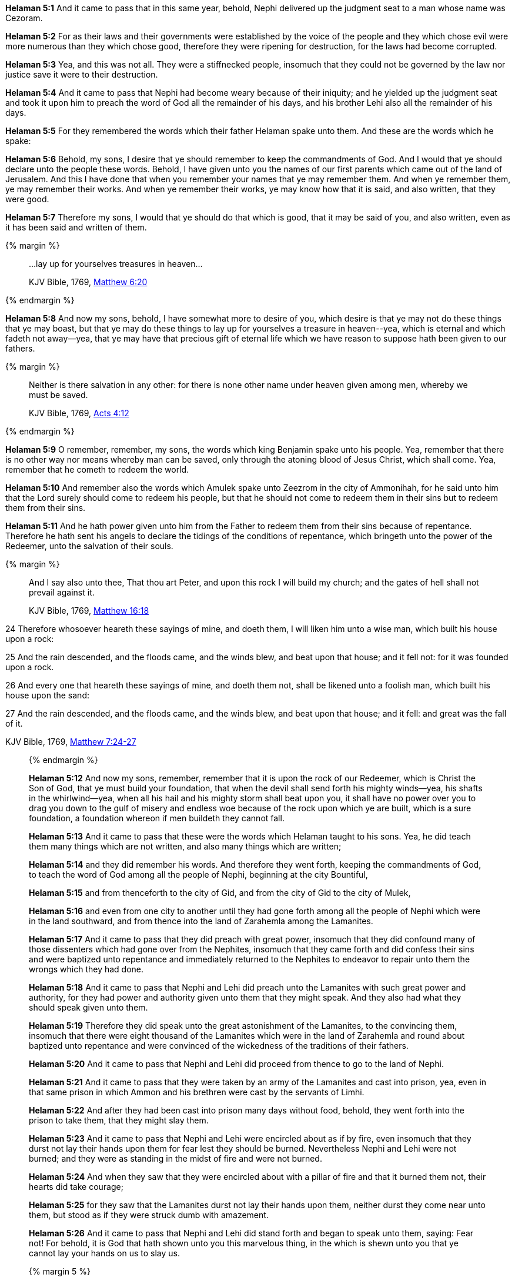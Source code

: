 *Helaman 5:1* And it came to pass that in this same year, behold, Nephi delivered up the judgment seat to a man whose name was Cezoram.

*Helaman 5:2* For as their laws and their governments were established by the voice of the people and they which chose evil were more numerous than they which chose good, therefore they were ripening for destruction, for the laws had become corrupted.

*Helaman 5:3* Yea, and this was not all. They were a stiffnecked people, insomuch that they could not be governed by the law nor justice save it were to their destruction.

*Helaman 5:4* And it came to pass that Nephi had become weary because of their iniquity; and he yielded up the judgment seat and took it upon him to preach the word of God all the remainder of his days, and his brother Lehi also all the remainder of his days.

*Helaman 5:5* For they remembered the words which their father Helaman spake unto them. And these are the words which he spake:

*Helaman 5:6* Behold, my sons, I desire that ye should remember to keep the commandments of God. And I would that ye should declare unto the people these words. Behold, I have given unto you the names of our first parents which came out of the land of Jerusalem. And this I have done that when you remember your names that ye may remember them. And when ye remember them, ye may remember their works. And when ye remember their works, ye may know how that it is said, and also written, that they were good.

*Helaman 5:7* Therefore my sons, I would that ye should do that which is good, that it may be said of you, and also written, even as it has been said and written of them.

{% margin %}
____

...lay up for yourselves treasures in heaven...

[small]#KJV Bible, 1769, http://www.kingjamesbibleonline.org/Matthew-Chapter-6/[Matthew 6:20]#
____
{% endmargin %}

*Helaman 5:8* And now my sons, behold, I have somewhat more to desire of you, which desire is that ye may not do these things that ye may boast, but that ye may do these things to [highlight-orange]#lay up for yourselves a treasure in heaven#--yea, which is eternal and which fadeth not away--yea, that ye may have that precious gift of eternal life which we have reason to suppose hath been given to our fathers.

{% margin %}
____

Neither is there salvation in any other: for there is none other name under heaven given among men, whereby we must be saved.

[small]#KJV Bible, 1769, http://www.kingjamesbibleonline.org/Acts-Chapter-4/[Acts 4:12]#
____
{% endmargin %}

*Helaman 5:9* O remember, remember, my sons, the words which king Benjamin spake unto his people. Yea, remember that [highlight-orange]#there is no other way nor means whereby man can be saved#, only through the atoning blood of Jesus Christ, which shall come. Yea, remember that he cometh to redeem the world.

*Helaman 5:10* And remember also the words which Amulek spake unto Zeezrom in the city of Ammonihah, for he said unto him that the Lord surely should come to redeem his people, but that he should not come to redeem them in their sins but to redeem them from their sins.

*Helaman 5:11* And he hath power given unto him from the Father to redeem them from their sins because of repentance. Therefore he hath sent his angels to declare the tidings of the conditions of repentance, which bringeth unto the power of the Redeemer, unto the salvation of their souls.

{% margin %}
____

And I say also unto thee, That thou art Peter, and upon this rock I will build my church; and the gates of hell shall not prevail against it.

[small]#KJV Bible, 1769, http://www.kingjamesbibleonline.org/Matthew-Chapter-16/[Matthew 16:18]#

____

24 Therefore whosoever heareth these sayings of mine, and doeth them, I will liken him unto a wise man, which built his house upon a rock:

25 And the rain descended, and the floods came, and the winds blew, and beat upon that house; and it fell not: for it was founded upon a rock.

26 And every one that heareth these sayings of mine, and doeth them not, shall be likened unto a foolish man, which built his house upon the sand:

27 And the rain descended, and the floods came, and the winds blew, and beat upon that house; and it fell: and great was the fall of it.

[small]#KJV Bible, 1769, http://www.kingjamesbibleonline.org/Matthew-Chapter-7/[Matthew 7:24-27]#
____

{% endmargin %}

*Helaman 5:12* And now my sons, remember, remember that it is upon the rock of our Redeemer, which is Christ the Son of God, that ye must build your foundation, that when the devil shall send forth his mighty winds--yea, his shafts in the whirlwind--yea, when all his hail and his mighty storm shall beat upon you, it shall have no power over you to drag you down to the gulf of misery and endless woe because of the rock upon which ye are built, which is a sure foundation, a foundation whereon if men buildeth they cannot fall.

*Helaman 5:13* And it came to pass that these were the words which Helaman taught to his sons. Yea, he did teach them many things which are not written, and also many things which are written;

*Helaman 5:14* and they did remember his words. And therefore they went forth, keeping the commandments of God, to teach the word of God among all the people of Nephi, beginning at the city Bountiful,

*Helaman 5:15* and from thenceforth to the city of Gid, and from the city of Gid to the city of Mulek,

*Helaman 5:16* and even from one city to another until they had gone forth among all the people of Nephi which were in the land southward, and from thence into the land of Zarahemla among the Lamanites.

*Helaman 5:17* And it came to pass that they did preach with great power, insomuch that they did confound many of those dissenters which had gone over from the Nephites, insomuch that they came forth and did confess their sins and were baptized unto repentance and immediately returned to the Nephites to endeavor to repair unto them the wrongs which they had done.

*Helaman 5:18* And it came to pass that Nephi and Lehi did preach unto the Lamanites with such great power and authority, for they had power and authority given unto them that they might speak. And they also had what they should speak given unto them.

*Helaman 5:19* Therefore they did speak unto the great astonishment of the Lamanites, to the convincing them, insomuch that there were eight thousand of the Lamanites which were in the land of Zarahemla and round about baptized unto repentance and were convinced of the wickedness of the traditions of their fathers.

*Helaman 5:20* And it came to pass that Nephi and Lehi did proceed from thence to go to the land of Nephi.

*Helaman 5:21* And it came to pass that they were taken by an army of the Lamanites and cast into prison, yea, even in that same prison in which Ammon and his brethren were cast by the servants of Limhi.

*Helaman 5:22* And after they had been cast into prison many days without food, behold, they went forth into the prison to take them, that they might slay them.

*Helaman 5:23* And it came to pass that Nephi and Lehi were encircled about as if by fire, even insomuch that they durst not lay their hands upon them for fear lest they should be burned. Nevertheless Nephi and Lehi were not burned; and they were as standing in the midst of fire and were not burned.

*Helaman 5:24* And when they saw that they were encircled about with a pillar of fire and that it burned them not, their hearts did take courage;

*Helaman 5:25* for they saw that the Lamanites durst not lay their hands upon them, neither durst they come near unto them, but stood as if they were struck dumb with amazement.

*Helaman 5:26* And it came to pass that Nephi and Lehi did stand forth and began to speak unto them, saying: Fear not! For behold, it is God that hath shown unto you this marvelous thing, in the which is shewn unto you that ye cannot lay your hands on us to slay us.

{% margin 5 %}
____  

And suddenly there was a great earthquake, so that the foundations of the prison were shaken: and immediately all the doors were opened, and every one's bands were loosed.

[small]#KJV Bible, 1769, http://www.kingjamesbibleonline.org/Acts-Chapter-16/[Acts 16:26]#

____

11 And he said, Go forth, and stand upon the mount before the LORD. And, behold, the LORD passed by, and a great and strong wind rent the mountains, and brake in pieces the rocks before the LORD; but the LORD was not in the wind: and after the wind an earthquake; but the LORD was not in the earthquake:

12 And after the earthquake a fire; but the LORD was not in the fire: and after the fire a still small voice.

[small]#KJV Bible, 1769, http://www.kingjamesbibleonline.org/1-Kings-Chapter-19/[1 Kings 19:11-12]#
____
{% endmargin %}

*Helaman 5:27* And behold, when they had said these words, [highlight]#the earth shook exceedingly#. And the walls of the prison did shake as if they were about to tumble to the earth; but behold, they did not fall. And behold, they that were in the prison were Lamanites and Nephites which were dissenters.

*Helaman 5:28* And it came to pass that they were overshadowed with a cloud of darkness, and an awful solemn fear came upon them.

*Helaman 5:29* And it came to pass that there came a voice as if it were above the cloud of darkness, saying: Repent ye, repent ye, and seek no more to destroy my servants, which I have sent unto you to declare good tidings.

*Helaman 5:30* And it came to pass when they heard this voice and beheld that it was not a voice of thunder, [highlight]#neither was it a voice of a great tumultuous noise, but behold, it was a still voice of perfect mildness as if it had been a whisper, and it did pierce even to the very soul#--

*Helaman 5:31* and notwithstanding the mildness of the voice, behold, the earth shook exceedingly. And the walls of the prison trembled again as if it were about to tumble to the earth. And behold, the cloud of darkness which had overshadowed them did not disperse.

{% margin %}
____

...Repent ye: for the kingdom of heaven is at hand.

[small]#KJV Bible, 1769, http://www.kingjamesbibleonline.org/Matthew-Chapter-3/[Matthew 3:2]#
____
{% endmargin %}

*Helaman 5:32* And behold, the voice came again, saying: [highlight-orange]#Repent ye, repent ye, for the kingdom of heaven is at hand;# and seek no more to destroy my servants. And it came to pass that the earth shook again and the walls trembled.

{% margin %}
____

Likewise the Spirit also helpeth our infirmities: for we know not what we should pray for as we ought: but the Spirit itself maketh intercession for us with groanings [highlight-orange]#which cannot be uttered#.

[small]#KJV Bible, 1769, http://www.kingjamesbibleonline.org/Romans-Chapter-8/[Romans 8:26]#
____
{% endmargin %}

*Helaman 5:33* And also again the third time the voice came and did speak unto them marvelous words [highlight-orange]#which cannot be uttered# by man. And the walls did tremble again; and the earth shook as if it were about to divide asunder.

*Helaman 5:34* And it came to pass that the Lamanites could not flee because of the cloud of darkness which did overshadow them; yea, and also they were immovable because of the fear which did come upon them.

*Helaman 5:35* Now there was one among them who was a Nephite by birth who had once belonged to the church of God but had dissented from them.

*Helaman 5:36* And it came to pass that he turned him about; and behold, he saw through the cloud of darkness the faces of Nephi and Lehi. And behold, they did shine exceedingly, even as the face of angels. And he beheld that they did lift their eyes to heaven and they were in the attitude as if talking or lifting their voices to some being which they beheld.

*Helaman 5:37* And it came to pass that this man did cry unto the multitude, that they might turn and look. And behold, there was power given unto them that they did turn and look; and they did behold the faces of Nephi and Lehi.

*Helaman 5:38* And they said unto the man: Behold, what doth all these things mean? And who is it with whom these men do converse?

*Helaman 5:39* Now the man's name was Aminadab. And Aminadab saith unto them: They do converse with the angels of God.

*Helaman 5:40* And it came to pass that the Lamanites said unto him: What shall we do that this cloud of darkness may be removed from overshadowing us?

*Helaman 5:41* And Aminadab saith unto them: You must repent and cry unto the voice, even until ye shall have faith in Christ, which was taught unto you by Alma and Amulek and by Zeezrom. And when ye shall do this, the cloud of darkness shall be removed from overshadowing you.

*Helaman 5:42* And it came to pass that they all did begin to cry unto the voice of him which had shook the earth. Yea, they did cry even until the cloud of darkness was dispersed.

*Helaman 5:43* And it came to pass that when they cast their eyes about and saw that the cloud of darkness was dispersed from overshadowing them, and behold, they saw that they were encircled about--yea, every soul--by a pillar of fire.

{% margin %}
____

...with joy unspeakable and full of glory:

[small]#KJV Bible, 1769, http://www.kingjamesbibleonline.org/1-Peter-Chapter-1/[I Peter 1:8]#
____
{% endmargin %}

*Helaman 5:44* And Nephi and Lehi was in the midst of them. Yea, they were encircled about; yea, they were as if in the midst of a flaming fire. Yet it did harm them not, neither did it take hold upon the walls of the prison. And they were filled [highlight-orange]#with that joy which is unspeakable and full of glory.#

{% margin %}
____
Moreover, Satan entered into the heart of one of the governors of the east, and he was led astray by the wickedness thereof, even Caleb the Strong.

The Late War, 1817, https://wordtreefoundation.github.io/thelatewar/#entering-hearts[3:17]
____
{% endmargin %}

*Helaman 5:45* And behold, [highlight]#the Holy Spirit of God did come down from heaven and did enter into their hearts#. And they were filled as if with fire, and they could speak forth marvelous words.

*Helaman 5:46* And it came to pass that there came a voice unto them, yea, a pleasant voice, as if it were a whisper, saying:

*Helaman 5:47* Peace, peace be unto you because of your faith in my Well Beloved, which was from the foundation of the world.

*Helaman 5:48* And now when they heard this, they cast up their eyes as if to behold from whence the voice came. And behold, they saw the heavens open, and angels came down out of heaven and ministered unto them.

*Helaman 5:49* And there were about three hundred souls which saw and heard these things. And they were bid to go forth and marvel not, neither should they doubt.

*Helaman 5:50* And it came to pass that they did go forth and did minister unto the people, declaring throughout all the regions round about all the things which they had heard and seen, insomuch that the more part of the Lamanites were convinced of them because of the greatness of the evidences which they had received.

*Helaman 5:51* And as many as were convinced did lay down their weapons of war, and also their hatred and the tradition of their fathers.

*Helaman 5:52* And it came to pass that they did yield up unto the Nephites the lands of their possession.

